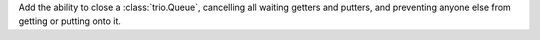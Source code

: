Add the ability to close a :class:`trio.Queue`, cancelling all waiting getters and putters, and
preventing anyone else from getting or putting onto it.